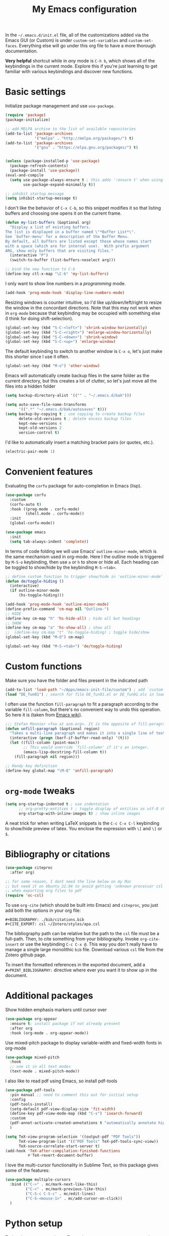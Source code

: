 #+title: My Emacs configuration

In the ~~/.emacs.d/init.el~ file, all of the customizations added via the Emacs GUI (or Custom) is under =custom-set-variables= and =custom-set-faces=. Everything else will go under this org file to have a more thorough documentation.

*Very helpful* shortcut while in /any/ mode is =C-h b=, which shows all of the keybindings in the current mode. Explore this if you're just learning to get familiar with various keybindings and discover new functions.

* Basic settings

Initialize package management and use =use-package=.
#+begin_src emacs-lisp
  (require 'package)
  (package-initialize)

  ;; add MELPA archive to the list of available repositories
  (add-to-list 'package-archives
               '("melpa" . "http://melpa.org/packages/") t)
  (add-to-list 'package-archives
               '("gnu" . "https://elpa.gnu.org/packages/") t)


  (unless (package-installed-p 'use-package)
    (package-refresh-contents)
    (package-install 'use-package))
  (eval-and-compile
    (setq use-package-always-ensure t ; this adds ':ensure t' when using use-package
          use-package-expand-minimally t))

  ;; inhibit startup message
  (setq inhibit-startup-message t)
#+end_src

I don't like the behavior of =C-x C-b=, so this snippet modifies it so that listing buffers and choosing one opens it on the current frame.
#+begin_src emacs-lisp
  (defun my-list-buffers (&optional arg)
    "Display a list of existing buffers.
  The list is displayed in a buffer named \"*Buffer List*\".
  See `buffer-menu' for a description of the Buffer Menu.
  By default, all buffers are listed except those whose names start
  with a space (which are for internal use).  With prefix argument
  ARG, show only buffers that are visiting files."
    (interactive "P")
    (switch-to-buffer (list-buffers-noselect arg)))

  ;; bind the new function to C-b
  (define-key ctl-x-map "\C-b" 'my-list-buffers)
#+end_src

I only want to show line numbers in a /programming/ mode.
#+begin_src emacs-lisp
  (add-hook 'prog-mode-hook 'display-line-numbers-mode)
#+end_src

Resizing windows is counter intuitive, so I'd like up/down/left/right to resize the window in the concordant directions. Note that this may not work when in ~org-mode~ because that keybinding may be occupied with something else (I think for doing shift-selection).
#+begin_src emacs-lisp
  (global-set-key (kbd "S-C-<left>") 'shrink-window-horizontally)
  (global-set-key (kbd "S-C-<right>") 'enlarge-window-horizontally)
  (global-set-key (kbd "S-C-<down>") 'shrink-window)
  (global-set-key (kbd "S-C-<up>") 'enlarge-window)
#+end_src

The default keybinding to switch to another window is =C-x o=, let's just make this shorter since I use it often.
#+begin_src emacs-lisp
  (global-set-key (kbd "M-o") 'other-window)
#+end_src

Emacs will automatically create backup files in the same folder as the current directory, but this creates a lot of clutter, so let's just move all the files into a hidden folder
#+begin_src emacs-lisp
  (setq backup-directory-alist '(("" . "~/.emacs.d/bak")))

  (setq auto-save-file-name-transforms
        '((".*" "~/.emacs.d/bak/autosaves" t)))
  (setq backup-by-copying t ; use copying to create backup files
        delete-old-versions t ; delete excess backup files
        kept-new-versions 4
        kept-old-versions 2
        version-control t)
#+end_src


I'd like to automatically insert a matching bracket pairs (or quotes, etc.).
#+begin_src emacs-lisp
  (electric-pair-mode 1)
#+end_src

* Convenient features

Evaluating the ~corfu~ package for auto-completion in Emacs (lisp).

#+begin_src emacs-lisp
  (use-package corfu
    :custom
    (corfu-auto t)
    :hook ((prog-mode . corfu-mode)
           (shell.mode . corfu-mode))
    :init
    (global-corfu-mode))

  (use-package emacs
    :init
    (setq tab-always-indent 'complete))
#+end_src

In terms of code folding we will use Emacs' =outline-minor-mode=, which is the same mechanism used in org-mode. Here I the outline mode is triggered by =M-S-o= keybinding, then use =a= or =h= to show or hide all. Each heading can be toggled to show/hide by the keybinding =M-S-<tab>=.
#+begin_src emacs-lisp
  ;; define custom function to trigger show/hide in 'outline-minor-mode'
  (defun de/toggle-hiding ()
    (interactive)
    (if outline-minor-mode
        (hs-toggle-hiding)))

  (add-hook 'prog-mode-hook 'outline-minor-mode)
  (define-prefix-command 'cm-map nil "Outline-")
  ;; HIDE
  (define-key cm-map "h" 'hs-hide-all) ; hide all but headings
  ;; SHOW
  (define-key cm-map "a" 'hs-show-all) ; show all
  ;;  (define-key cm-map "t" 'hs-toggle-hiding) ; toggle hide/show
  (global-set-key (kbd "M-O") cm-map)

  (global-set-key (kbd "M-S-<tab>") 'de/toggle-hiding)
#+end_src

* Custom functions

Make sure you have the folder and files present in the indicated path
#+begin_src emacs-lisp
  (add-to-list 'load-path "~/Apps/emacs-init-file/custom") ; add `custom` to load-path
  (load "DE_fun01") ; search for file DE_fun01.el or DE_fun01.elc in load-path
#+end_src

I often use the function =fill-paragraph= to fit a paragraph according to the variable =fill-column=, but there's no convenient way to undo this operation. So here it is (taken from [[https://www.emacswiki.org/emacs/UnfillParagraph][Emacs wiki]]).
#+begin_src emacs-lisp
  ;;; Stefan Monnier <foo at acm.org>. It is the opposite of fill-paragraph    
  (defun unfill-paragraph (&optional region)
    "Takes a multi-line paragraph and makes it into a single line of text."
    (interactive (progn (barf-if-buffer-read-only) '(t)))
    (let ((fill-column (point-max))
          ;; This would override `fill-column' if it's an integer.
          (emacs-lisp-docstring-fill-column t))
      (fill-paragraph nil region)))

  ;; Handy key definition
  (define-key global-map "\M-Q" 'unfill-paragraph)
#+end_src

* ~org-mode~ tweaks

#+begin_src emacs-lisp
  (setq org-startup-indented t ; use indentation
        ;; org-pretty-entities t ; toggle display of entities as utf-8 char
        org-startup-with-inline-images t) ; show inline images
#+end_src

A neat trick for when writing LaTeX snippets is the =C-c C-x C-l= keybinding to show/hide preview of latex. You enclose the expression with =\[= and =\]= or =$=.


* Bibliography or citations

#+begin_src emacs-lisp
  (use-package citeproc
    :after org)

  ;; for some reason, I dont need the line below on my Mac
  ;; but need it on Ubuntu 22.04 to avoid getting 'unknown processor csl' error
  ;; when exporting org files to pdf
  (require 'oc-csl)
#+end_src

To use =org-cite= (which should be built into Emacs) and =citeproc=, you just add both the options in your org file:
#+begin_example
#+BIBLIOGRAPHY: ./bib/citations.bib
#+CITE_EXPORT: csl ~/Zotero/styles/apa.csl 
#+end_example

The bibliography path can be relative but the path to the ~csl~ file must be a full-path. Then, to cite something from your bibliography. Invoke =org-cite-insert= or use the keybinding =C-c C-x @=. This way you don't really have to manage a single large monolithic ~bib~ file. Download various ~csl~ file from the Zotero github page.

To insert the formatted references in the exported document, add a =#+PRINT_BIBLIOGRAPHY:= directive where ever you want it to show up in the document.

* Additional packages

Show hidden emphasis markers until cursor over
#+begin_src emacs-lisp
  (use-package org-appear
    :ensure t; install package if not already present
    :after org
    :hook (org-mode . org-appear-mode))
#+end_src

Use mixed-pitch package to display variable-width and fixed-width fonts in org-mode
#+begin_src emacs-lisp
  (use-package mixed-pitch
    :hook
    ;; use it in all text modes
    (text-mode . mixed-pitch-mode))
#+end_src

I also like to read pdf using Emacs, so install pdf-tools
#+begin_src emacs-lisp
  (use-package pdf-tools
    :pin manual ;; need to comment this out for initial setup
    :config
    (pdf-tools-install)
    (setq-default pdf-view-display-size 'fit-width)
    (define-key pdf-view-mode-map (kbd "C-s") 'isearch-forward)
    :custom
    (pdf-annot-activate-created-annotations t "automatically annotate highlights")
    )

  (setq TeX-view-program-selection '((output-pdf "PDF Tools"))
        TeX-view-program-list '(("PDF Tools" TeX-pdf-tools-sync-view))
        TeX-source-correlate-start-server t)
  (add-hook 'TeX-after-compilation-finished-functions
            #'TeX-revert-document-buffer)

#+end_src

I love the multi-cursor functionality in Sublime Text, so this package gives some of the features:
#+begin_src emacs-lisp
  (use-package multiple-cursors
    :bind (("C->" . mc/mark-next-like-this)
           ("C-<" . mc/mark-previous-like-this)
           ("C-S-c C-S-c" . mc/edit-lines)
           ("C-S-<mouse-1>" . mc/add-cursor-on-click))
    )
#+end_src

* Python setup

Trying the ~conda.el~ package. To use it =M-x conda-env-activate= to activate a conda environment, and =conda-env-deactivate= to deactivate them. You can also use =M-x conda-activate-for-buffer=.

#+begin_src emacs-lisp
  (use-package code-cells
    :bind
    (:map code-cells-mode-map
          ("C-c C-c" . code-cells-eval)
          ("M-p" . code-cells-backward-cell)
          ("M-n" . code-cells-forward-cell)))

  (use-package conda
    :defer t
    :init
    (setq conda-env-home-directory (expand-file-name "~/miniforge3"))
    (setq conda-env-subdirectory "envs")
    :config
    (conda-env-initialize-interactive-shells)
    (conda-env-initialize-eshell))

  ;; attempt to turn any python file into code-cells
  ;; if it contains delimiters
  (add-hook 'python-mode-hook 'code-cells-mode-maybe)
#+end_src

The conda package is NOT for doing literate programming while in org-mode, but it's a simple way to switch which python is called from within Emacs.

I'm trying out the =code-cells= package to do lightweight jupyter-notebook-like experience in Emacs. The idea is that we can open a scratch python file (which sets Emacs in python-mode), then we can run =C-c C-p= a python process (ipython if =python-shell-interpreter= and =python-shell-interpreter-args= were configured as such)
  
* ~org-babel~ languages

Active org-babel languages. Since I want to use jupyter kernels in org-mode, add =jupyter=.

#+begin_src emacs-lisp
  (org-babel-do-load-languages
   'org-babel-load-languages
   '((emacs-lisp . t)
     (awk . t)
     (sed . t)
     (shell . t)
     (python . t)
     )
   )
#+end_src

To run ~ipython~ in org-babel, you need to include the option =:session :results
raw drawer= in the first cell. You can also include a =:kernel= option if executing
a code block from different ipython kernel. 

You can navigate between blocks via keybindings =C-c C-v n= (next block) or =C-c C-v p= (previous block).


